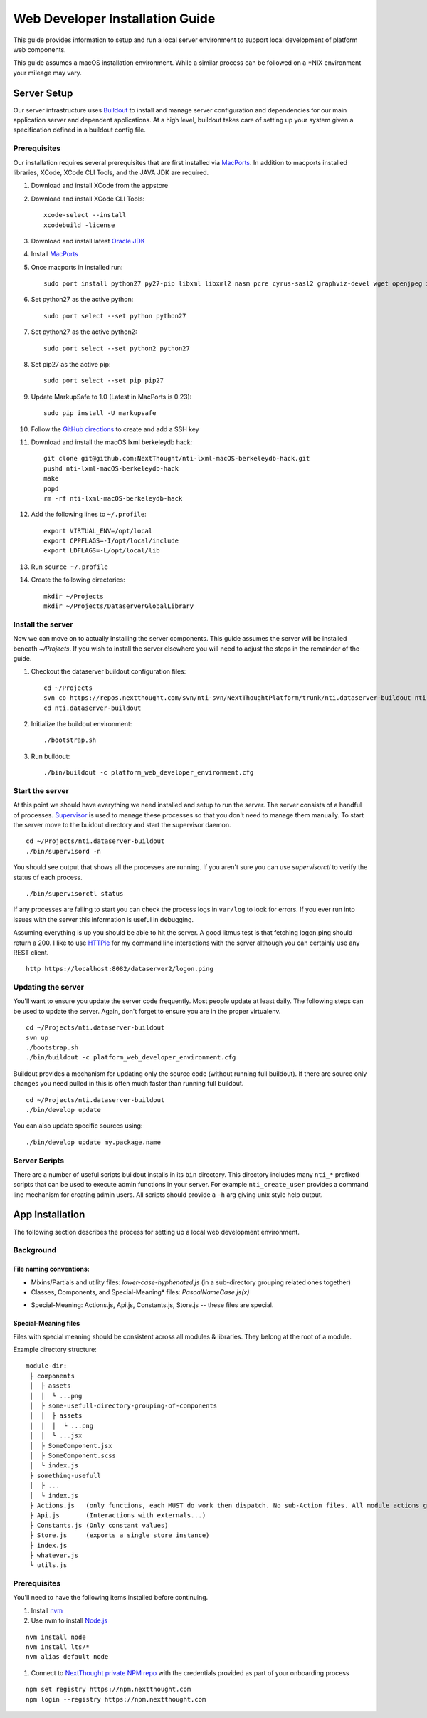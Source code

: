 ********************************
Web Developer Installation Guide
********************************

This guide provides information to setup and run a local server environment to support local development of platform web components.

This guide assumes a macOS installation environment.  While a similar process can be followed on a \*NIX environment your mileage may vary.

Server Setup
============

Our server infrastructure uses `Buildout <http://www.buildout.org/en/latest/>`_ to install and manage server configuration and dependencies for our main application server and dependent applications.  At a high level, buildout takes care of setting up your system given a specification defined in a buildout config file.

Prerequisites
-------------

Our installation requires several prerequisites that are first installed via `MacPorts <https://www.macports.org>`_. In addition to macports installed libraries, XCode, XCode CLI Tools, and the JAVA JDK are required.

#. Download and install XCode from the appstore
#. Download and install XCode CLI Tools::

    xcode-select --install
    xcodebuild -license

#. Download and install latest `Oracle JDK <http://www.oracle.com/technetwork/java/javase/downloads/jdk8-downloads-2133151.html>`_
#. Install `MacPorts <https://www.macports.org/install.php>`_
#. Once macports in installed run::

    sudo port install python27 py27-pip libxml libxml2 nasm pcre cyrus-sasl2 graphviz-devel wget openjpeg xmlsec

#. Set python27 as the active python::

    sudo port select --set python python27

#. Set python27 as the active python2::

    sudo port select --set python2 python27

#. Set pip27 as the active pip::

    sudo port select --set pip pip27

#. Update MarkupSafe to 1.0 (Latest in MacPorts is 0.23)::

    sudo pip install -U markupsafe

#. Follow the `GitHub directions <https://help.github.com/articles/adding-a-new-ssh-key-to-your-github-account/>`_ to create and add a SSH key

#. Download and install the macOS lxml berkeleydb hack::

    git clone git@github.com:NextThought/nti-lxml-macOS-berkeleydb-hack.git
    pushd nti-lxml-macOS-berkeleydb-hack
    make
    popd
    rm -rf nti-lxml-macOS-berkeleydb-hack

#. Add the following lines to ``~/.profile``::

    export VIRTUAL_ENV=/opt/local
    export CPPFLAGS=-I/opt/local/include
    export LDFLAGS=-L/opt/local/lib

#. Run ``source ~/.profile``

#. Create the following directories::

    mkdir ~/Projects
    mkdir ~/Projects/DataserverGlobalLibrary
    
Install the server
------------------

Now we can move on to actually installing the server components.  This guide assumes the server will be installed beneath `~/Projects`.  If you wish to install the server elsewhere you will need to adjust the steps in the remainder of the guide.

#. Checkout the dataserver buildout configuration files::

    cd ~/Projects
    svn co https://repos.nextthought.com/svn/nti-svn/NextThoughtPlatform/trunk/nti.dataserver-buildout nti.dataserver-buildout
    cd nti.dataserver-buildout

#. Initialize the buildout environment::

    ./bootstrap.sh
    
#. Run buildout::

    ./bin/buildout -c platform_web_developer_environment.cfg

Start the server
----------------

At this point we should have everything we need installed and setup to run the server. The server consists of a handful of processes.  `Supervisor <http://supervisord.org>`_ is used to manage these processes so that you don't need to manage them manually.  To start the server move to the buidout directory and start the supervisor daemon.

::

    cd ~/Projects/nti.dataserver-buildout
    ./bin/supervisord -n

You should see output that shows all the processes are running.  If you aren't sure you can use `supervisorctl` to verify the status of each process.

::

    ./bin/supervisorctl status

If any processes are failing to start you can check the process logs in ``var/log`` to look for errors.  If you ever run into issues with the server this information is useful in debugging.

Assuming everything is up you should be able to hit the server. A good litmus test is that fetching logon.ping should return a 200. I like to use `HTTPie <https://httpie.org>`_ for my command line interactions with the server although you can certainly use any REST client.

::

    http https://localhost:8082/dataserver2/logon.ping


Updating the server
-------------------

You'll want to ensure you update the server code frequently.  Most people update at least daily.  The following steps can be used to update the server.  Again, don't forget to ensure you are in the proper virtualenv.

::

    cd ~/Projects/nti.dataserver-buildout
    svn up
    ./bootstrap.sh
    ./bin/buildout -c platform_web_developer_environment.cfg

Buildout provides a mechanism for updating only the source code (without running full buildout). If there are source only changes you need pulled in this is often much faster than running full buildout.

::

    cd ~/Projects/nti.dataserver-buildout
    ./bin/develop update

You can also update specific sources using:

::

    ./bin/develop update my.package.name

Server Scripts
--------------

There are a number of useful scripts buildout installs in its ``bin`` directory.  This directory includes many ``nti_*`` prefixed scripts that can be used to execute admin functions in your server.  For example ``nti_create_user`` provides a command line mechanism for creating admin users.  All scripts should provide a ``-h`` arg giving unix style help output.

App Installation
================

The following section describes the process for setting up a local web development environment.

Background
----------

File naming conventions:
^^^^^^^^^^^^^^^^^^^^^^^^

- Mixins/Partials and utility files: `lower-case-hyphenated.js` (in a sub-directory grouping related ones together)
- Classes, Components, and Special-Meaning* files: `PascalNameCase.js(x)`

* Special-Meaning: Actions.js, Api.js, Constants.js, Store.js -- these files are special.

Special-Meaning files
^^^^^^^^^^^^^^^^^^^^^

Files with special meaning should be consistent across all modules & libraries. They belong at the root of a module.

Example directory structure:

::

    module-dir:
     ├ components
     │  ├ assets
     │  │  └ ...png
     │  ├ some-usefull-directory-grouping-of-components
     │  │  ├ assets
     │  │  │  └ ...png
     │  │  └ ...jsx
     │  ├ SomeComponent.jsx
     │  ├ SomeComponent.scss
     │  └ index.js
     ├ something-usefull
     │  ├ ...
     │  └ index.js
     ├ Actions.js   (only functions, each MUST do work then dispatch. No sub-Action files. All module actions go here.)
     ├ Api.js       (Interactions with externals...)
     ├ Constants.js (Only constant values)
     ├ Store.js     (exports a single store instance)
     ├ index.js
     ├ whatever.js
     └ utils.js


Prerequisites
-------------

You'll need to have the following items installed before continuing.

#. Install `nvm <https://github.com/creationix/nvm>`_
#. Use nvm to install `Node.js <http://nodejs.org>`_

::

    nvm install node
    nvm install lts/*
    nvm alias default node

#. Connect to `NextThought private NPM repo <https://npm.nextthought.com>`_ with the credentials provided as part of your onboarding process

::

    npm set registry https://npm.nextthought.com
    npm login --registry https://npm.nextthought.com

